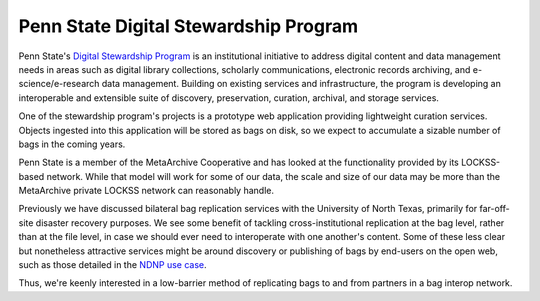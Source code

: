 Penn State Digital Stewardship Program
======================================

Penn State's `Digital Stewardship Program <http://stewardship.psu.edu/>`_ is an
institutional initiative to address digital content and data management needs in
areas such as digital library collections, scholarly communications, electronic
records archiving, and e-science/e-research data management. Building on
existing services and infrastructure, the program is developing an interoperable
and extensible suite of discovery, preservation, curation, archival, and storage
services.

One of the stewardship program's projects is a prototype web application
providing lightweight curation services.  Objects ingested into this application
will be stored as bags on disk, so we expect to accumulate a sizable number of
bags in the coming years.

Penn State is a member of the MetaArchive Cooperative and has looked
at the functionality provided by its LOCKSS-based network.  While that
model will work for some of our data, the scale and size of our data
may be more than the MetaArchive private LOCKSS network can reasonably
handle.

Previously we have discussed bilateral bag replication services with
the University of North Texas, primarily for far-off-site disaster
recovery purposes.  We see some benefit of tackling
cross-institutional replication at the bag level, rather than at the
file level, in case we should ever need to interoperate with one
another's content.  Some of these less clear but nonetheless
attractive services might be around discovery or publishing of bags by
end-users on the open web, such as those detailed in the `NDNP use case <NDNP.rst>`_.

Thus, we're keenly interested in a low-barrier method of replicating bags to and
from partners in a bag interop network.
